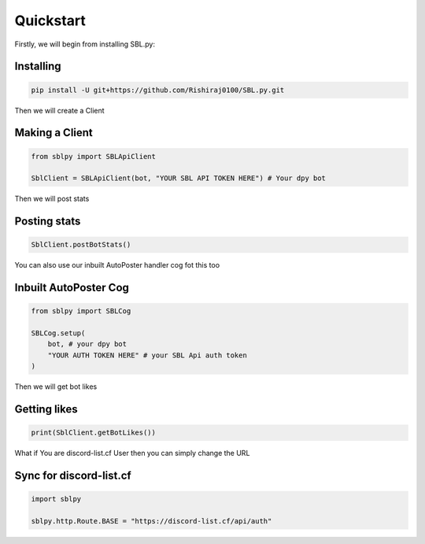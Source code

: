 Quickstart
==========


Firstly, we will begin from installing SBL.py:

Installing
-----------

.. code-block:: sh

    pip install -U git+https://github.com/Rishiraj0100/SBL.py.git


Then we will create a Client

Making a Client
----------------

.. code-block:: python3

    from sblpy import SBLApiClient

    SblClient = SBLApiClient(bot, "YOUR SBL API TOKEN HERE") # Your dpy bot

Then we will post stats

Posting stats
---------------

.. code-block:: python3

    SblClient.postBotStats()

You can also use our inbuilt AutoPoster handler cog fot this too

Inbuilt AutoPoster Cog
------------------------

.. code-block:: python3

    from sblpy import SBLCog

    SBLCog.setup(
        bot, # your dpy bot
        "YOUR AUTH TOKEN HERE" # your SBL Api auth token
    )

Then we will get bot likes

Getting likes
---------------

.. code-block:: python3

    print(SblClient.getBotLikes())



What if You are discord-list.cf User
then you can simply change the URL

Sync for discord-list.cf
-------------------------

.. code-block:: python3

    import sblpy

    sblpy.http.Route.BASE = "https://discord-list.cf/api/auth"


